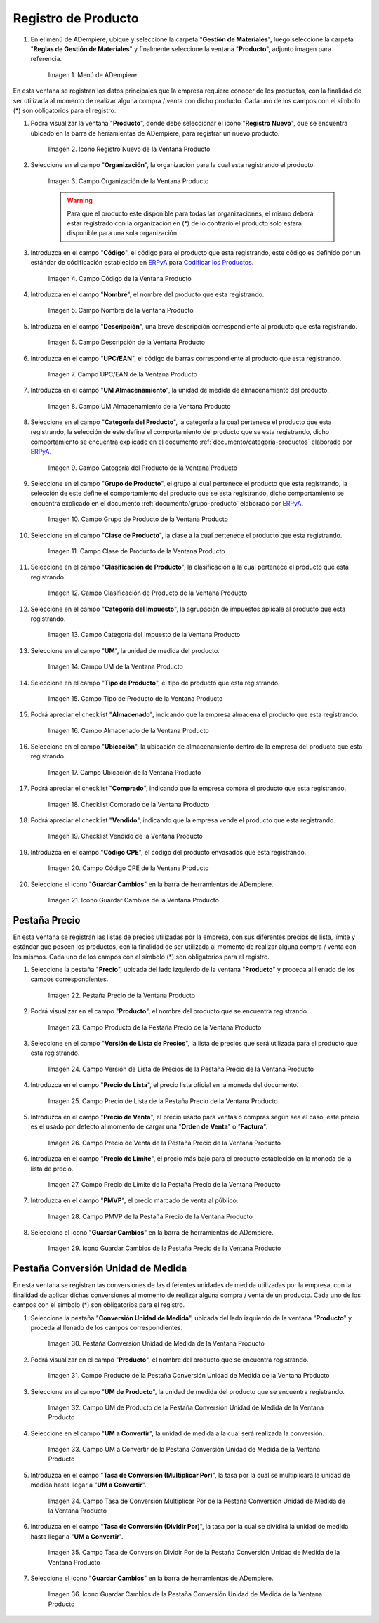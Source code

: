 .. _Codificar los Productos: https://docs.erpya.com/es/latest/lve/standard-coding/product/
.. _ERPyA: http://erpya.com
.. |Menú de ADempiere| image:: resources/product-menu.png
.. |Icono Registro Nuevo de la Ventana Producto| image:: resources/new-registration-icon-in-the-product-window.png
.. |Campo Organización de la Ventana Producto| image:: resources/product-window-organization-field.png
.. |Campo Código de la Ventana Producto| image:: resources/product-window-code-field.png
.. |Campo Nombre de la Ventana Producto| image:: resources/product-window-name-field.png
.. |Campo Descripción de la Ventana Producto| image:: resources/product-window-description-field.png
.. |Campo UPC/EAN de la Ventana Producto| image:: resources/upc-ean-field-of-product-window.png
.. |Campo UM Almacenamiento de la Ventana Producto| image:: resources/product-window-storage-um-field.png
.. |Campo Categoría del Producto de la Ventana Producto| image:: resources/product-category-field-of-the-product-window.png
.. |Campo Grupo de Producto de la Ventana Producto| image:: resources/product-group-field-of-the-product-window.png
.. |Campo Clase de Producto de la Ventana Producto| image:: resources/product-class-field-of-the-product-window.png
.. |Campo Clasificación de Producto de la Ventana Producto| image:: resources/product-classification-field-of-the-product-window.png
.. |Campo Categoría del Impuesto de la Ventana Producto| image:: resources/tax-category-field-of-the-product-window.png
.. |Campo UM de la Ventana Producto| image:: resources/um-field-of-the-product-window.png
.. |Campo Tipo de Producto de la Ventana Producto| image:: resources/product-type-field-of-the-product-window.png
.. |Campo Almacenado de la Ventana Producto| image:: resources/product-window-storage-field.png
.. |Campo Ubicación de la Ventana Producto| image:: resources/product-window-location-field.png
.. |Checklist Comprado de la Ventana Producto| image:: resources/checklist-purchased-from-the-product-window.png
.. |Checklist Vendido de la Ventana Producto| image:: resources/product-window-sold-checklist.png
.. |Campo Código CPE de la Ventana Producto| image:: resources/cpe-code-field-of-the-product-window.png
.. |Icono Guardar Cambios de la Ventana Producto| image:: resources/save-changes-icon-in-the-product-window.png
.. |Pestaña Precio de la Ventana Producto| image:: resources/product-window-price-tab.png
.. |Campo Producto de la Pestaña Precio de la Ventana Producto| image:: resources/product-field-of-the-price-tab-of-the-product-window.png
.. |Campo Versión de Lista de Precios de la Pestaña Precio de la Ventana Producto| image:: resources/price-list-version-field-of-the-price-tab-of-the-product-window.png
.. |Campo Precio de Lista de la Pestaña Precio de la Ventana Producto| image:: resources/list-price-field-of-the-price-tab-of-the-product-window.png
.. |Campo Precio de Venta de la Pestaña Precio de la Ventana Producto| image:: resources/sale-price-field-of-the-price-tab-of-the-product-window.png
.. |Campo Precio de Límite de la Pestaña Precio de la Ventana Producto| image:: resources/limit-price-field-of-the-price-tab-of-the-product-window.png
.. |Campo PMVP de la Pestaña Precio de la Ventana Producto| image:: resources/pmvp-field-of-the-price-tab-of-the-product-window.png
.. |Icono Guardar Cambios de la Pestaña Precio de la Ventana Producto| image:: resources/save-changes-icon-on-the-price-tab-of-the-product-window.png
.. |Pestaña Conversión Unidad de Medida de la Ventana Producto| image:: resources/unit-of-measure-conversion-tab-of-the-product-window.png
.. |Campo Producto de la Pestaña Conversión Unidad de Medida de la Ventana Producto| image:: resources/product-field-of-the-unit-of-measure-conversion-tab-of-the-product-window.png
.. |Campo UM de Producto de la Pestaña Conversión Unidad de Medida de la Ventana Producto| image:: resources/product-um-field-of-the-unit-of-measure-conversion-tab-of-the-product-window.png
.. |Campo UM a Convertir de la Pestaña Conversión Unidad de Medida de la Ventana Producto| image:: resources/um-field-to-convert-from-the-unit-of-measure-conversion-tab-of-the-product-window.png
.. |Tasa de Conversión Multiplicar Por de la Pestaña Conversión Unidad de Medida de la Ventana Producto| image:: resources/conversion-rate-multiply-by-field-of-the-unit-of-measure-conversion-tab-of-the-product-window.png
.. |Tasa de Conversión Dividir Por de la Pestaña Conversión Unidad de Medida de la Ventana Producto| image:: resources/conversion-rate-divide-by-field-of-the-unit-of-measure-conversion-tab-of-the-product-window.png
.. |Icono Guardar Cambios de la Pestaña Conversión Unidad de Medida de la Ventana Producto| image:: resources/icon-save-changes-of-the-unit-of-measure-conversion-tab-of-the-product-window.png

.. _documento/producto:

**Registro de Producto**
========================

#. En el menú de ADempiere, ubique y seleccione la carpeta "**Gestión de Materiales**", luego seleccione la carpeta "**Reglas de Gestión de Materiales**" y finalmente seleccione la ventana "**Producto**", adjunto imagen para referencia.

    |Menú de ADempiere|

    Imagen 1. Menú de ADempiere

En esta ventana se registran los datos principales que la empresa requiere conocer de los productos, con la finalidad de ser utilizada al momento de realizar alguna compra / venta con dicho producto. Cada uno de los campos con el símbolo (\*) son obligatorios para el registro.

#. Podrá visualizar la ventana "**Producto**", dónde debe seleccionar el icono "**Registro Nuevo**", que se encuentra ubicado en la barra de herramientas de ADempiere, para registrar un nuevo producto.

    |Icono Registro Nuevo de la Ventana Producto|

    Imagen 2. Icono Registro Nuevo de la Ventana Producto

#. Seleccione en el campo "**Organización**", la organización para la cual esta registrando el producto.

    |Campo Organización de la Ventana Producto|

    Imagen 3. Campo Organización de la Ventana Producto

    .. warning::

        Para que el producto este disponible para todas las organizaciones, el mismo deberá estar registrado con la organización en (*) de lo contrario el producto solo estará disponible para una sola organización.

#. Introduzca en el campo "**Código**", el código para el producto que esta registrando, este código es definido por un estándar de códificación establecido en `ERPyA`_ para `Codificar los Productos`_.

    |Campo Código de la Ventana Producto|

    Imagen 4. Campo Código de la Ventana Producto

#. Introduzca en el campo "**Nombre**", el nombre del producto que esta registrando.

    |Campo Nombre de la Ventana Producto|

    Imagen 5. Campo Nombre de la Ventana Producto

#. Introduzca en el campo "**Descripción**", una breve descripción correspondiente al producto que esta registrando.

    |Campo Descripción de la Ventana Producto|

    Imagen 6. Campo Descripción de la Ventana Producto

#. Introduzca en el campo "**UPC/EAN**", el código de barras correspondiente al producto que esta registrando.

    |Campo UPC/EAN de la Ventana Producto|

    Imagen 7. Campo UPC/EAN de la Ventana Producto

#. Introduzca en el campo "**UM Almacenamiento**", la unidad de medida de almacenamiento del producto.

    |Campo UM Almacenamiento de la Ventana Producto|

    Imagen 8. Campo UM Almacenamiento de la Ventana Producto

#. Seleccione en el campo "**Categoría del Producto**", la categoría a la cual pertenece el producto que esta registrando, la selección de este define el comportamiento del producto que se esta registrando, dicho comportamiento se encuentra explicado en el documento :ref:`documento/categoria-productos` elaborado por `ERPyA`_.

    |Campo Categoría del Producto de la Ventana Producto|

    Imagen 9. Campo Categoría del Producto de la Ventana Producto

#. Seleccione en el campo "**Grupo de Producto**", el grupo al cual pertenece el producto que esta registrando, la selección de este define el comportamiento del producto que se esta registrando, dicho comportamiento se encuentra explicado en el documento :ref:`documento/grupo-producto` elaborado por `ERPyA`_.

    |Campo Grupo de Producto de la Ventana Producto|

    Imagen 10. Campo Grupo de Producto de la Ventana Producto

#. Seleccione en el campo "**Clase de Producto**", la clase a la cual pertenece el producto que esta registrando.

    |Campo Clase de Producto de la Ventana Producto|

    Imagen 11. Campo Clase de Producto de la Ventana Producto

#. Seleccione en el campo "**Clasificación de Producto**", la clasificación a la cual pertenece el producto que esta registrando.

    |Campo Clasificación de Producto de la Ventana Producto|

    Imagen 12. Campo Clasificación de Producto de la Ventana Producto

#. Seleccione en el campo "**Categoría del Impuesto**", la agrupación de impuestos aplicale al producto que esta registrando.

    |Campo Categoría del Impuesto de la Ventana Producto|

    Imagen 13. Campo Categoría del Impuesto de la Ventana Producto

#. Seleccione en el campo "**UM**", la unidad de medida del producto.

    |Campo UM de la Ventana Producto|

    Imagen 14. Campo UM de la Ventana Producto

#. Seleccione en el campo "**Tipo de Producto**", el tipo de producto que esta registrando.

    |Campo Tipo de Producto de la Ventana Producto|

    Imagen 15. Campo Tipo de Producto de la Ventana Producto

#. Podrá apreciar el checklist "**Almacenado**", indicando que la empresa almacena el producto que esta registrando.

    |Campo Almacenado de la Ventana Producto|

    Imagen 16. Campo Almacenado de la Ventana Producto

#. Seleccione en el campo "**Ubicación**", la ubicación de almacenamiento dentro de la empresa del producto que esta registrando.

    |Campo Ubicación de la Ventana Producto|

    Imagen 17. Campo Ubicación de la Ventana Producto

#. Podrá apreciar el checklist "**Comprado**", indicando que la empresa compra el producto que esta registrando.

    |Checklist Comprado de la Ventana Producto|

    Imagen 18. Checklist Comprado de la Ventana Producto

#. Podrá apreciar el checklist "**Vendido**", indicando que la empresa vende el producto que esta registrando.

    |Checklist Vendido de la Ventana Producto|

    Imagen 19. Checklist Vendido de la Ventana Producto

#. Introduzca en el campo "**Código CPE**", el código del producto envasados que esta registrando.

    |Campo Código CPE de la Ventana Producto|

    Imagen 20. Campo Código CPE de la Ventana Producto

#. Seleccione el icono "**Guardar Cambios**" en la barra de herramientas de ADempiere.

    |Icono Guardar Cambios de la Ventana Producto|

    Imagen 21. Icono Guardar Cambios de la Ventana Producto

**Pestaña Precio**
^^^^^^^^^^^^^^^^^^

En esta ventana se registran las listas de precios utilizadas por la empresa, con sus diferentes precios de lista, límite y estándar que poseen los productos, con la finalidad de ser utilizada al momento de realizar alguna compra / venta con los mismos. Cada uno de los campos con el símbolo (\*) son obligatorios para el registro.

#. Seleccione la pestaña "**Precio**", ubicada del lado izquierdo de la ventana "**Producto**" y proceda al llenado de los campos correspondientes.

    |Pestaña Precio de la Ventana Producto|

    Imagen 22. Pestaña Precio de la Ventana Producto

#. Podrá visualizar en el campo "**Producto**", el nombre del producto que se encuentra registrando.

    |Campo Producto de la Pestaña Precio de la Ventana Producto|

    Imagen 23. Campo Producto de la Pestaña Precio de la Ventana Producto

#. Seleccione en el campo "**Versión de Lista de Precios**", la lista de precios que será utilizada para el producto que esta registrando.

    |Campo Versión de Lista de Precios de la Pestaña Precio de la Ventana Producto|

    Imagen 24. Campo Versión de Lista de Precios de la Pestaña Precio de la Ventana Producto

#. Introduzca en el campo "**Precio de Lista**", el precio lista oficial en la moneda del documento.

    |Campo Precio de Lista de la Pestaña Precio de la Ventana Producto|

    Imagen 25. Campo Precio de Lista de la Pestaña Precio de la Ventana Producto

#. Introduzca en el campo "**Precio de Venta**", el precio usado para ventas o compras según sea el caso, este precio es el usado por defecto al momento de cargar una "**Orden de Venta**" o "**Factura**".

    |Campo Precio de Venta de la Pestaña Precio de la Ventana Producto|

    Imagen 26. Campo Precio de Venta de la Pestaña Precio de la Ventana Producto

#. Introduzca en el campo "**Precio de Límite**", el precio más bajo para el producto establecido en la moneda de la lista de precio.

    |Campo Precio de Límite de la Pestaña Precio de la Ventana Producto|

    Imagen 27. Campo Precio de Límite de la Pestaña Precio de la Ventana Producto

#. Introduzca en el campo "**PMVP**", el precio marcado de venta al público.

    |Campo PMVP de la Pestaña Precio de la Ventana Producto|

    Imagen 28. Campo PMVP de la Pestaña Precio de la Ventana Producto

#. Seleccione el icono "**Guardar Cambios**" en la barra de herramientas de ADempiere.

    |Icono Guardar Cambios de la Pestaña Precio de la Ventana Producto|

    Imagen 29. Icono Guardar Cambios de la Pestaña Precio de la Ventana Producto

**Pestaña Conversión Unidad de Medida**
^^^^^^^^^^^^^^^^^^^^^^^^^^^^^^^^^^^^^^^

En esta ventana se registran las conversiones de las diferentes unidades de medida utilizadas por la empresa, con la finalidad de aplicar dichas conversiones al momento de realizar alguna compra / venta de un producto. Cada uno de los campos con el símbolo (\*) son obligatorios para el registro.

#. Seleccione la pestaña "**Conversión Unidad de Medida**", ubicada del lado izquierdo de la ventana "**Producto**" y proceda al llenado de los campos correspondientes.

    |Pestaña Conversión Unidad de Medida de la Ventana Producto|

    Imagen 30. Pestaña Conversión Unidad de Medida de la Ventana Producto

#. Podrá visualizar en el campo "**Producto**", el nombre del producto que se encuentra registrando.

    |Campo Producto de la Pestaña Conversión Unidad de Medida de la Ventana Producto|

    Imagen 31. Campo Producto de la Pestaña Conversión Unidad de Medida de la Ventana Producto

#. Seleccione en el campo "**UM de Producto**", la unidad de medida del producto que se encuentra registrando.

    |Campo UM de Producto de la Pestaña Conversión Unidad de Medida de la Ventana Producto|

    Imagen 32. Campo UM de Producto de la Pestaña Conversión Unidad de Medida de la Ventana Producto

#. Seleccione en el campo "**UM a Convertir**", la unidad de medida a la cual será realizada la conversión.

    |Campo UM a Convertir de la Pestaña Conversión Unidad de Medida de la Ventana Producto|

    Imagen 33. Campo UM a Convertir de la Pestaña Conversión Unidad de Medida de la Ventana Producto

#. Introduzca en el campo "**Tasa de Conversión (Multiplicar Por)**", la tasa por la cual se multiplicará la unidad de medida hasta llegar a "**UM a Convertir**".

    |Tasa de Conversión Multiplicar Por de la Pestaña Conversión Unidad de Medida de la Ventana Producto|

    Imagen 34. Campo Tasa de Conversión Multiplicar Por de la Pestaña Conversión Unidad de Medida de la Ventana Producto 

#. Introduzca en el campo "**Tasa de Conversión (Dividir Por)**", la tasa por la cual se dividirá la unidad de medida hasta llegar a "**UM a Convertir**".

    |Tasa de Conversión Dividir Por de la Pestaña Conversión Unidad de Medida de la Ventana Producto|

    Imagen 35. Campo Tasa de Conversión Dividir Por de la Pestaña Conversión Unidad de Medida de la Ventana Producto 

#. Seleccione el icono "**Guardar Cambios**" en la barra de herramientas de ADempiere.

    |Icono Guardar Cambios de la Pestaña Conversión Unidad de Medida de la Ventana Producto|

    Imagen 36. Icono Guardar Cambios de la Pestaña Conversión Unidad de Medida de la Ventana Producto